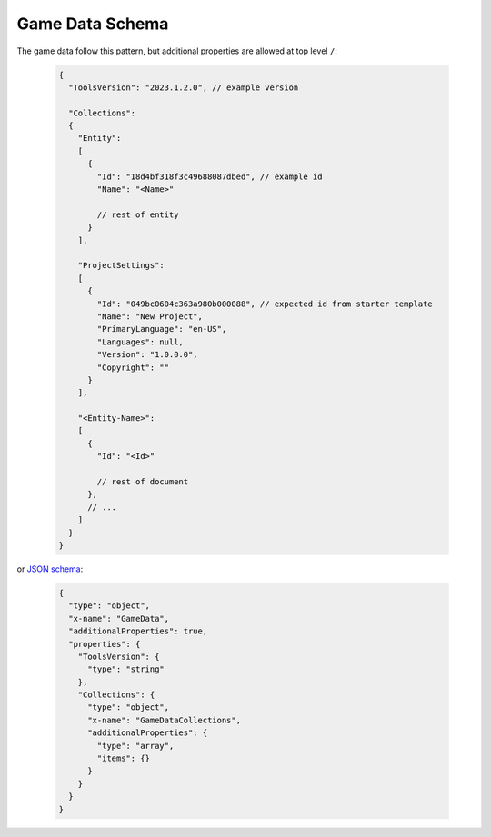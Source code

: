------------------
 Game Data Schema
------------------

The game data follow this pattern, but additional properties are allowed at top level ``/``:

   .. code-block:: js
     
     {
       "ToolsVersion": "2023.1.2.0", // example version
         
       "Collections": 
       {
         "Entity":
         [
           {
             "Id": "18d4bf318f3c49688087dbed", // example id
             "Name": "<Name>"
             
             // rest of entity
           }
         ],
         
         "ProjectSettings":
         [
           {
             "Id": "049bc0604c363a980b000088", // expected id from starter template
             "Name": "New Project",
             "PrimaryLanguage": "en-US",
             "Languages": null,
             "Version": "1.0.0.0",
             "Copyright": ""
           }
         ],
         
         "<Entity-Name>": 
         [
           {
             "Id": "<Id>"
             
             // rest of document
           },
           // ...
         ]
       }
     }
     
or `JSON schema <https://json-schema.org/>`_:
     
   .. code-block:: js
     
     {
       "type": "object",
       "x-name": "GameData",
       "additionalProperties": true,
       "properties": {
         "ToolsVersion": {
           "type": "string"
         },
         "Collections": {
           "type": "object",
           "x-name": "GameDataCollections",
           "additionalProperties": {
             "type": "array",
             "items": {}
           }
         }
       }
     }
